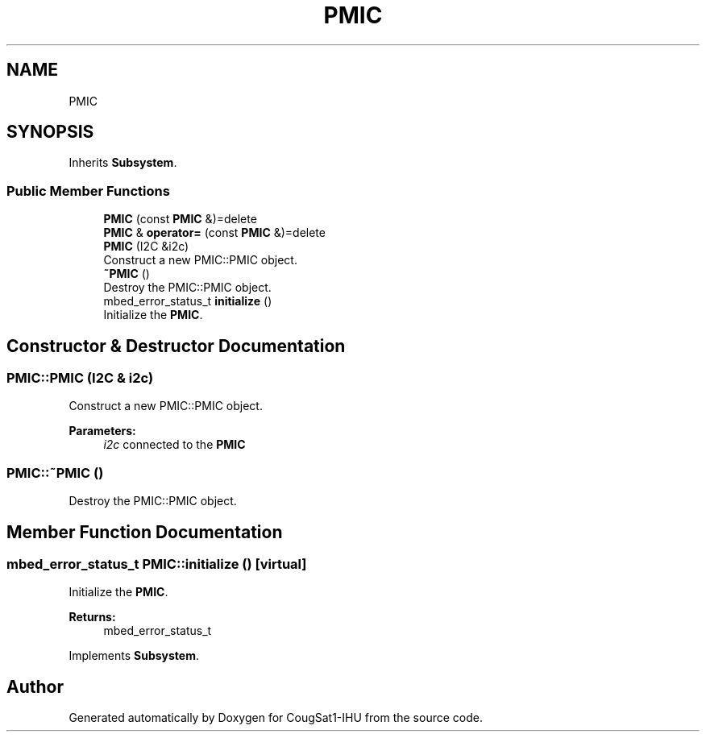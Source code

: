 .TH "PMIC" 3 "Fri Mar 6 2020" "Version 0.0.1" "CougSat1-IHU" \" -*- nroff -*-
.ad l
.nh
.SH NAME
PMIC
.SH SYNOPSIS
.br
.PP
.PP
Inherits \fBSubsystem\fP\&.
.SS "Public Member Functions"

.in +1c
.ti -1c
.RI "\fBPMIC\fP (const \fBPMIC\fP &)=delete"
.br
.ti -1c
.RI "\fBPMIC\fP & \fBoperator=\fP (const \fBPMIC\fP &)=delete"
.br
.ti -1c
.RI "\fBPMIC\fP (I2C &i2c)"
.br
.RI "Construct a new PMIC::PMIC object\&. "
.ti -1c
.RI "\fB~PMIC\fP ()"
.br
.RI "Destroy the PMIC::PMIC object\&. "
.ti -1c
.RI "mbed_error_status_t \fBinitialize\fP ()"
.br
.RI "Initialize the \fBPMIC\fP\&. "
.in -1c
.SH "Constructor & Destructor Documentation"
.PP 
.SS "PMIC::PMIC (I2C & i2c)"

.PP
Construct a new PMIC::PMIC object\&. 
.PP
\fBParameters:\fP
.RS 4
\fIi2c\fP connected to the \fBPMIC\fP 
.RE
.PP

.SS "PMIC::~PMIC ()"

.PP
Destroy the PMIC::PMIC object\&. 
.SH "Member Function Documentation"
.PP 
.SS "mbed_error_status_t PMIC::initialize ()\fC [virtual]\fP"

.PP
Initialize the \fBPMIC\fP\&. 
.PP
\fBReturns:\fP
.RS 4
mbed_error_status_t 
.RE
.PP

.PP
Implements \fBSubsystem\fP\&.

.SH "Author"
.PP 
Generated automatically by Doxygen for CougSat1-IHU from the source code\&.

